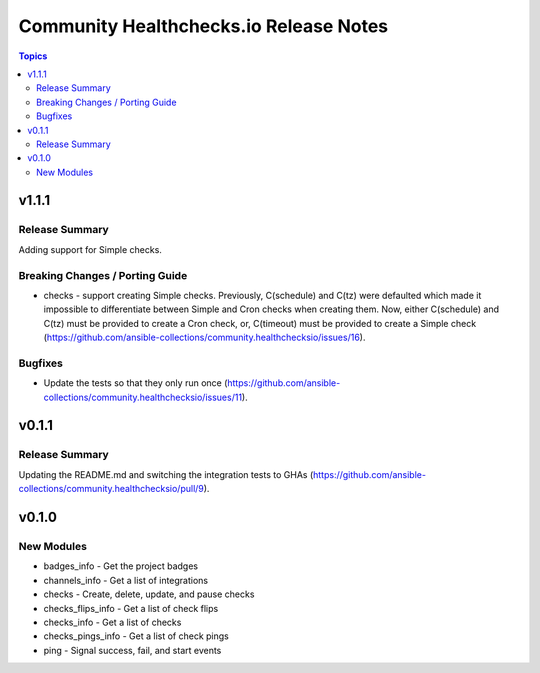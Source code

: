 =======================================
Community Healthchecks.io Release Notes
=======================================

.. contents:: Topics


v1.1.1
======

Release Summary
---------------

Adding support for Simple checks.

Breaking Changes / Porting Guide
--------------------------------

- checks - support creating Simple checks. Previously, C(schedule) and C(tz) were defaulted which made it impossible to differentiate between Simple and Cron checks when creating them. Now, either C(schedule) and C(tz) must be provided to create a Cron check, or, C(timeout) must be provided to create a Simple check (https://github.com/ansible-collections/community.healthchecksio/issues/16).

Bugfixes
--------

- Update the tests so that they only run once (https://github.com/ansible-collections/community.healthchecksio/issues/11).

v0.1.1
======

Release Summary
---------------

Updating the README.md and switching the integration tests to GHAs (https://github.com/ansible-collections/community.healthchecksio/pull/9).

v0.1.0
======

New Modules
-----------

- badges_info - Get the project badges
- channels_info - Get a list of integrations
- checks - Create, delete, update, and pause checks
- checks_flips_info - Get a list of check flips
- checks_info - Get a list of checks
- checks_pings_info - Get a list of check pings
- ping - Signal success, fail, and start events
